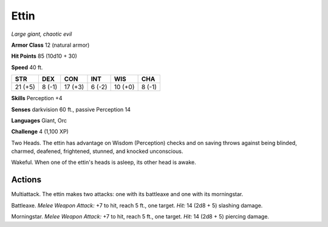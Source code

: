 Ettin
-----


.. https://stackoverflow.com/questions/11984652/bold-italic-in-restructuredtext

.. raw:: html

   <style type="text/css">
     span.bolditalic {
       font-weight: bold;
       font-style: italic;
     }
   </style>

.. role:: bi
   :class: bolditalic


*Large giant, chaotic evil*

**Armor Class** 12 (natural armor)

**Hit Points** 85 (10d10 + 30)

**Speed** 40 ft.

+-----------+-----------+-----------+-----------+-----------+-----------+
| STR       | DEX       | CON       | INT       | WIS       | CHA       |
+===========+===========+===========+===========+===========+===========+
| 21 (+5)   | 8 (-1)    | 17 (+3)   | 6 (-2)    | 10 (+0)   | 8 (-1)    |
+-----------+-----------+-----------+-----------+-----------+-----------+

**Skills** Perception +4

**Senses** darkvision 60 ft., passive Perception 14

**Languages** Giant, Orc

**Challenge** 4 (1,100 XP)

:bi:`Two Heads`. The ettin has advantage on Wisdom (Perception) checks
and on saving throws against being blinded, charmed, deafened,
frightened, stunned, and knocked unconscious.

:bi:`Wakeful`. When one of the ettin's heads is asleep, its other head
is awake.


Actions
^^^^^^^

:bi:`Multiattack`. The ettin makes two attacks: one with its battleaxe
and one with its morningstar.

:bi:`Battleaxe`. *Melee Weapon Attack:* +7 to hit, reach 5 ft., one
target. *Hit:* 14 (2d8 + 5) slashing damage.

:bi:`Morningstar`. *Melee Weapon Attack:* +7 to hit, reach 5 ft., one
target. *Hit:* 14 (2d8 + 5) piercing damage.

